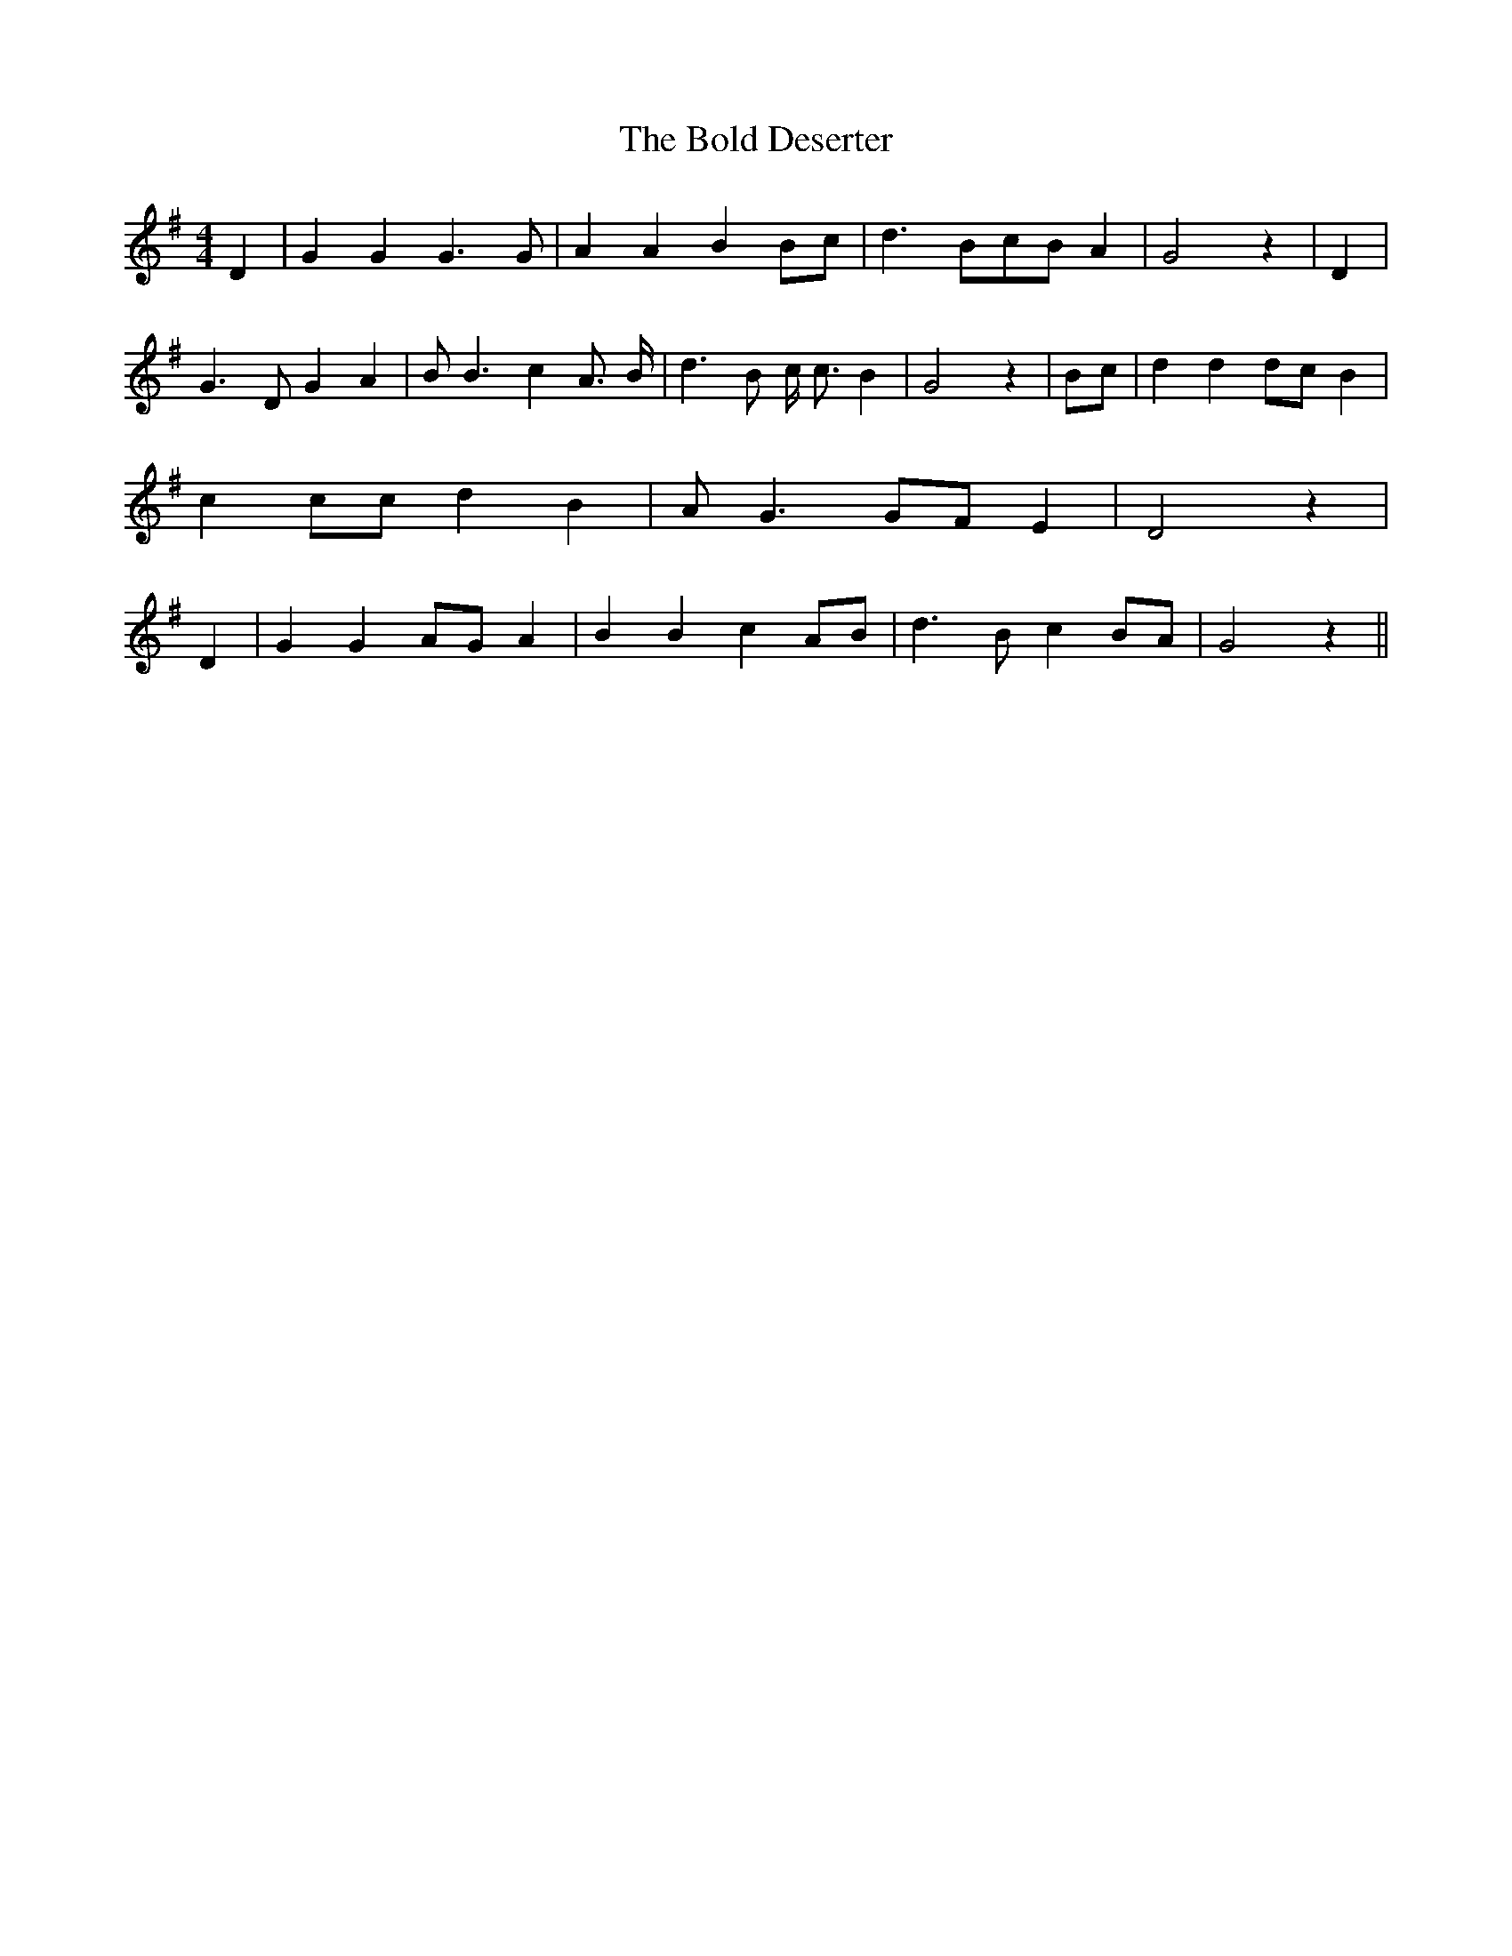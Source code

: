 % Generated more or less automatically by swtoabc by Erich Rickheit KSC
X:1
T:The Bold Deserter
M:4/4
L:1/4
K:G
 D| G G G3/2 G/2| A A BB/2-c/2| d3/2 B/2c/2-B/2 A| G2 z| D| G3/2 D/2 G A|\
 B/2 B3/2 c A3/4- B/4| d3/2 B/2 c/4 c3/4 B| G2 z| B/2c/2| d d d/2c/2 B|\
 c c/2c/2 d B| A/2 G3/2G/2-F/2 E| D2 z| D| G GA/2-G/2 A| B B cA/2-B/2|\
 d3/2 B/2 cB/2-A/2| G2 z||

